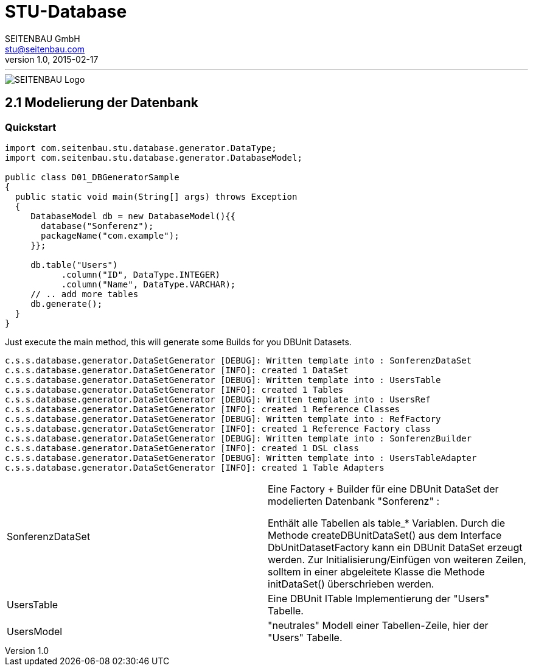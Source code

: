 = STU-Database
SEITENBAU GmbH <stu@seitenbau.com>
v1.0, 2015-02-17
:imagesdir: images
'''

image::seitenbau-110px.png[SEITENBAU Logo]

== 2.1 Modelierung der Datenbank

=== Quickstart

[source,java]
----
import com.seitenbau.stu.database.generator.DataType;
import com.seitenbau.stu.database.generator.DatabaseModel;
 
public class D01_DBGeneratorSample
{
  public static void main(String[] args) throws Exception
  {
     DatabaseModel db = new DatabaseModel(){{
       database("Sonferenz");
       packageName("com.example");
     }};
     
     db.table("Users")
           .column("ID", DataType.INTEGER)
           .column("Name", DataType.VARCHAR);
     // .. add more tables
     db.generate();
  }
}
----

Just execute the main method, this will generate some Builds for you DBUnit Datasets.

[source,java]
----
c.s.s.database.generator.DataSetGenerator [DEBUG]: Written template into : SonferenzDataSet
c.s.s.database.generator.DataSetGenerator [INFO]: created 1 DataSet
c.s.s.database.generator.DataSetGenerator [DEBUG]: Written template into : UsersTable
c.s.s.database.generator.DataSetGenerator [INFO]: created 1 Tables
c.s.s.database.generator.DataSetGenerator [DEBUG]: Written template into : UsersRef
c.s.s.database.generator.DataSetGenerator [INFO]: created 1 Reference Classes
c.s.s.database.generator.DataSetGenerator [DEBUG]: Written template into : RefFactory
c.s.s.database.generator.DataSetGenerator [INFO]: created 1 Reference Factory class
c.s.s.database.generator.DataSetGenerator [DEBUG]: Written template into : SonferenzBuilder
c.s.s.database.generator.DataSetGenerator [INFO]: created 1 DSL class
c.s.s.database.generator.DataSetGenerator [DEBUG]: Written template into : UsersTableAdapter
c.s.s.database.generator.DataSetGenerator [INFO]: created 1 Table Adapters
----

|=======
|SonferenzDataSet | Eine Factory + Builder für eine DBUnit DataSet der modelierten Datenbank "Sonferenz" :

    Enthält alle Tabellen als table_* Variablen.
    Durch die Methode createDBUnitDataSet() aus dem Interface DbUnitDatasetFactory kann ein DBUnit DataSet erzeugt werden.
    Zur Initialisierung/Einfügen von weiteren Zeilen, solltem in einer abgeleitete Klasse die Methode initDataSet() überschrieben werden.
    
|UsersTable | Eine DBUnit ITable Implementierung der "Users" Tabelle.

|UsersModel | "neutrales" Modell einer Tabellen-Zeile, hier der "Users" Tabelle.
|=======



